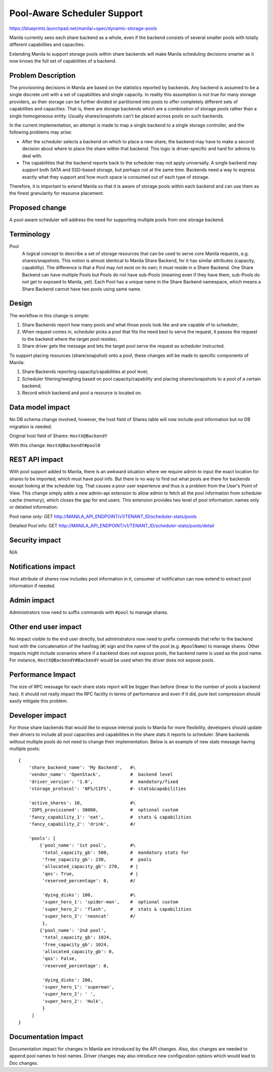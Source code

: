 Pool-Aware Scheduler Support
============================
https://blueprints.launchpad.net/manila/+spec/dynamic-storage-pools

Manila currently sees each share backend as a whole, even if the backend
consists of several smaller pools with totally different capabilities and
capacities.

Extending Manila to support storage pools within share backends will make
Manila scheduling decisions smarter as it now knows the full set of
capabilities of a backend.


Problem Description
-------------------

The provisioning decisions in Manila are based on the statistics reported by
backends. Any backend is assumed to be a single discrete unit with a set of
capabilities and single capacity. In reality this assumption is not true for
many storage providers, as their storage can be further divided or
partitioned into pools to offer completely different sets of capabilities and
capacities. That is, there are storage backends which are a combination of
storage pools rather than a single homogeneous entity. Usually shares/snapshots
can't be placed across pools on such backends.

In the current implementation, an attempt is made to map a single backend
to a single storage controller, and the following problems may arise:

* After the scheduler selects a backend on which to place a new share, the
  backend may have to make a second decision about where to place the share
  within that backend. This logic is driver-specific and hard for admins to deal
  with.

* The capabilities that the backend reports back to the scheduler may not apply
  universally. A single backend may support both SATA and SSD-based storage,
  but perhaps not at the same time. Backends need a way to express exactly what
  they support and how much space is consumed out of each type of storage.

Therefore, it is important to extend Manila so that it is aware of storage
pools within each backend and can use them as the finest granularity for
resource placement.


Proposed change
---------------

A pool-aware scheduler will address the need for supporting multiple pools
from one storage backend.


Terminology
-----------

Pool
    A logical concept to describe a set of storage resources that can be
    used to serve core Manila requests, e.g. shares/snapshots. This notion is
    almost identical to Manila Share Backend, for it has similar attributes
    (capacity, capability). The difference is that a Pool may not exist on its
    own; it must reside in a Share Backend. One Share Backend can have multiple
    Pools but Pools do not have sub-Pools (meaning even if they have them,
    sub-Pools do not get to exposed to Manila, yet). Each Pool has a unique name
    in the Share Backend namespace, which means a Share Backend cannot have two
    pools using same name.


Design
------

The workflow in this change is simple:

1) Share Backends report how many pools and what those pools look like and
   are capable of to scheduler;

2) When request comes in, scheduler picks a pool that fits the need best to
   serve the request, it passes the request to the backend where the target pool
   resides;

3) Share driver gets the message and lets the target pool serve the request
   as scheduler instructed.

To support placing resources (share/snapshot) onto a pool, these changes will
be made to specific components of Manila:

1. Share Backends reporting capacity/capabilities at pool level;

2. Scheduler filtering/weighing based on pool capacity/capability and placing
   shares/snapshots to a pool of a certain backend;

3. Record which backend and pool a resource is located on.


Data model impact
-----------------

No DB schema change involved, however, the host field of Shares table will
now include pool information but no DB migration is needed.


Original host field of Shares:
``HostX@BackendY``


With this change:
``HostX@BackendY#pool0``


REST API impact
---------------

With pool support added to Manila, there is an awkward situation where we
require admin to input the exact location for shares to be imported, which
must have pool info. But there is no way to find out what pools are there for
backends except looking at the scheduler log.  That causes a poor user
experience and thus is a problem from the User's Point of View.
This change simply adds a new admin-api extension to allow admin to fetch all
the pool information from scheduler cache (memory), which closes the gap for
end users.
This extension provides two level of pool information: names only or detailed
information:

Pool name only: GET http://MANILA_API_ENDPOINT/v1/TENANT_ID/scheduler-stats/pools

Detailed Pool info: GET http://MANILA_API_ENDPOINT/v1/TENANT_ID/scheduler-stats/pools/detail


Security impact
---------------

N/A


Notifications impact
--------------------

Host attribute of shares now includes pool information in it, consumer of
notification can now extend to extract pool information if needed.


Admin impact
------------

Administrators now need to suffix commands with ``#pool`` to manage shares.


Other end user impact
---------------------

No impact visible to the end user directly, but administrators now need to
prefix commands that refer to the backend host with the concatenation of the
hashtag (``#``) sign and the name of the pool (e.g. ``#poolName``) to manage
shares. Other impacts might include scenarios where if a backend does not
expose pools, the backend name is used as the pool name. For instance,
``HostX@BackendY#BackendY`` would be used when the driver does not expose
pools.


Performance Impact
------------------

The size of RPC message for each share stats report will be bigger than
before (linear to the number of pools a backend has). It should not really
impact the RPC facility in terms of performance and even if it did, pure
text compression should easily mitigate this problem.


Developer impact
----------------

For those share backends that would like to expose internal pools to Manila
for more flexibility, developers should update their drivers to include all
pool capacities and capabilities in the share stats it reports to scheduler.
Share backends without multiple pools do not need to change their
implementation. Below is an example of new stats message having multiple
pools:

::

    {
        'share_backend_name': 'My Backend',   #\
        'vendor_name': 'OpenStack',           #  backend level
        'driver_version': '1.0',              #  mandatory/fixed
        'storage_protocol': 'NFS/CIFS',       #- stats&capabilities

        'active_shares': 10,                  #\
        'IOPS_provisioned': 30000,            #  optional custom
        'fancy_capability_1': 'eat',          #  stats & capabilities
        'fancy_capability_2': 'drink',        #/

        'pools': [
            {'pool_name': '1st pool',         #\
             'total_capacity_gb': 500,        #  mandatory stats for
             'free_capacity_gb': 230,         #  pools
             'allocated_capacity_gb': 270,    # |
             'qos': True,                     # |
             'reserved_percentage': 0,        #/

             'dying_disks': 100,              #\
             'super_hero_1': 'spider-man',    #  optional custom
             'super_hero_2': 'flash',         #  stats & capabilities
             'super_hero_3': 'neoncat'        #/
             },
            {'pool_name': '2nd pool',
             'total_capacity_gb': 1024,
             'free_capacity_gb': 1024,
             'allocated_capacity_gb': 0,
             'qos': False,
             'reserved_percentage': 0,

             'dying_disks': 200,
             'super_hero_1': 'superman',
             'super_hero_2': ' ',
             'super_hero_2': 'Hulk',
             }
         ]
    }

Documentation Impact
--------------------

Documentation impact for changes in Manila are introduced by the API changes.
Also, doc changes are needed to append pool names to host names. Driver
changes may also introduce new configuration options which would lead to
Doc changes.
